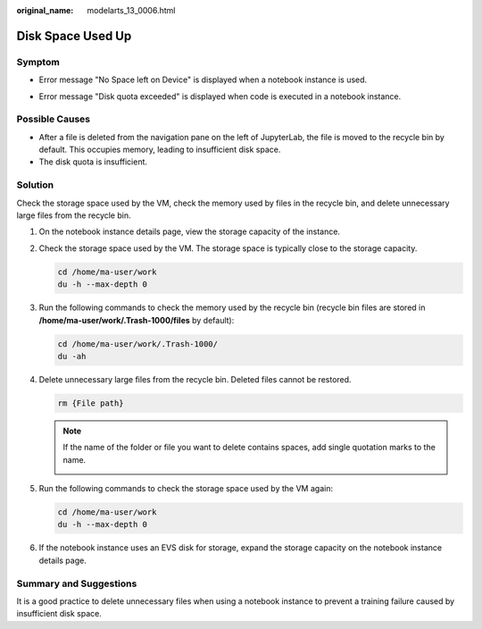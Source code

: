 :original_name: modelarts_13_0006.html

.. _modelarts_13_0006:

Disk Space Used Up
==================

Symptom
-------

-  Error message "No Space left on Device" is displayed when a notebook instance is used.

-  Error message "Disk quota exceeded" is displayed when code is executed in a notebook instance.

   |image1|

Possible Causes
---------------

-  After a file is deleted from the navigation pane on the left of JupyterLab, the file is moved to the recycle bin by default. This occupies memory, leading to insufficient disk space.
-  The disk quota is insufficient.

Solution
--------

Check the storage space used by the VM, check the memory used by files in the recycle bin, and delete unnecessary large files from the recycle bin.

#. On the notebook instance details page, view the storage capacity of the instance.

#. Check the storage space used by the VM. The storage space is typically close to the storage capacity.

   .. code-block:: text

      cd /home/ma-user/work
      du -h --max-depth 0

   |image2|

#. Run the following commands to check the memory used by the recycle bin (recycle bin files are stored in **/home/ma-user/work/.Trash-1000/files** by default):

   .. code-block:: text

      cd /home/ma-user/work/.Trash-1000/
      du -ah

   |image3|

#. Delete unnecessary large files from the recycle bin. Deleted files cannot be restored.

   .. code-block:: text

      rm {File path}

   |image4|

   .. note::

      If the name of the folder or file you want to delete contains spaces, add single quotation marks to the name.

      |image5|

#. Run the following commands to check the storage space used by the VM again:

   .. code-block:: text

      cd /home/ma-user/work
      du -h --max-depth 0

#. If the notebook instance uses an EVS disk for storage, expand the storage capacity on the notebook instance details page.

Summary and Suggestions
-----------------------

It is a good practice to delete unnecessary files when using a notebook instance to prevent a training failure caused by insufficient disk space.

.. |image1| image:: /_static/images/en-us_image_0000001909848860.png
.. |image2| image:: /_static/images/en-us_image_0000001909848864.png
.. |image3| image:: /_static/images/en-us_image_0000001910008868.png
.. |image4| image:: /_static/images/en-us_image_0000001943968061.png
.. |image5| image:: /_static/images/en-us_image_0000001910008860.png
